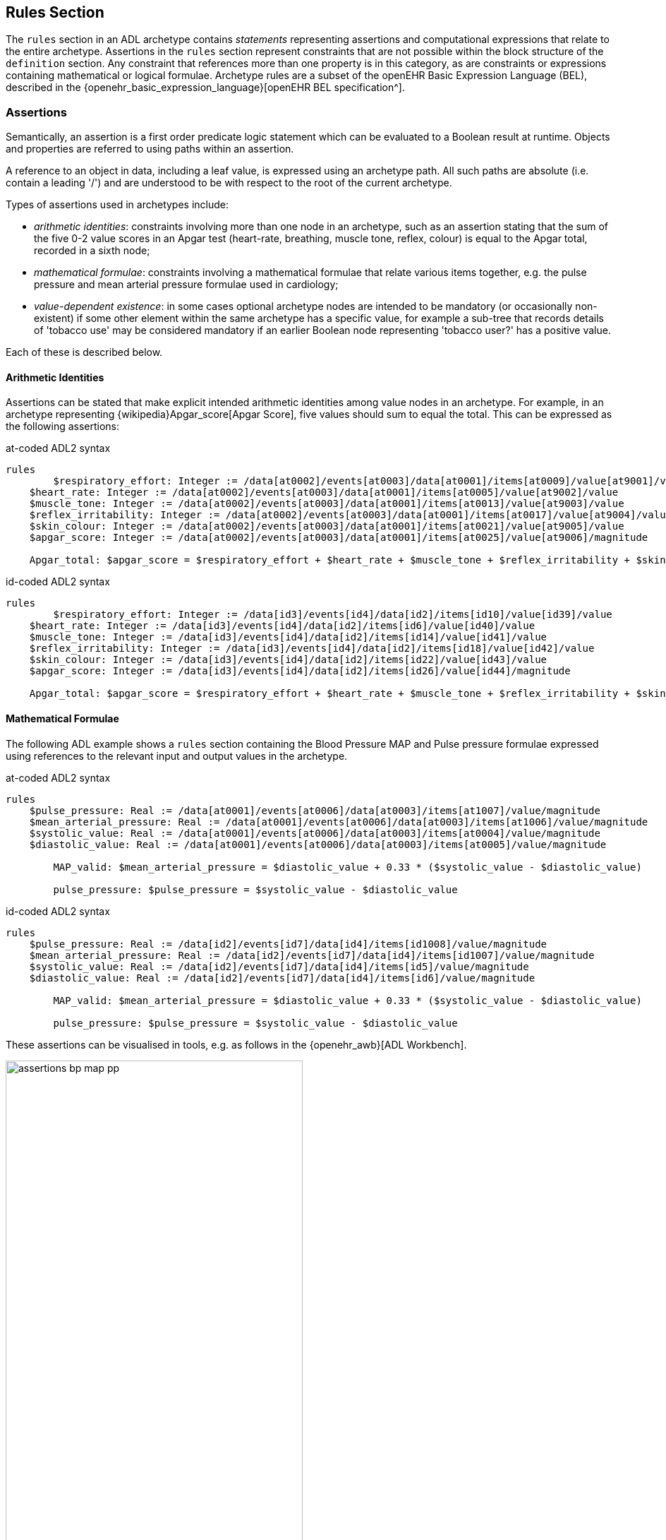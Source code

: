 == Rules Section

The `rules` section in an ADL archetype contains _statements_ representing assertions and computational expressions that relate to the entire archetype. Assertions in the `rules` section represent constraints that are not possible within the block structure of the `definition` section. Any constraint that references more than one property is in this category, as are constraints or expressions containing mathematical or logical formulae. Archetype rules are a subset of the openEHR Basic Expression Language (BEL), described in the {openehr_basic_expression_language}[openEHR BEL specification^].

=== Assertions

Semantically, an assertion is a first order predicate logic statement which can be evaluated to a Boolean result at runtime. Objects and properties are referred to using paths within an assertion.

A reference to an object in data, including a leaf value, is expressed using an archetype path. All such paths are absolute (i.e. contain a leading '/') and are understood to be with respect to the root of the current archetype.

Types of assertions used in archetypes include:

* _arithmetic identities_: constraints involving more than one node in an archetype, such as an assertion stating that the sum of the five 0-2 value scores in an Apgar test (heart-rate, breathing, muscle tone, reflex, colour) is equal to the Apgar total, recorded in a sixth node;
* _mathematical formulae_: constraints involving a mathematical formulae that relate various items together, e.g. the pulse pressure and mean arterial pressure formulae used in cardiology;
* _value-dependent existence_: in some cases optional archetype nodes are intended to be mandatory (or occasionally non-existent) if some other element within the same archetype has a specific value, for example a sub-tree that records details of 'tobacco use' may be considered mandatory if an earlier Boolean node representing 'tobacco user?' has a positive value.

Each of these is described below.

==== Arithmetic Identities

Assertions can be stated that make explicit intended arithmetic identities among value nodes in an archetype. For example, in an archetype representing {wikipedia}Apgar_score[Apgar Score], five values should sum to equal the total. This can be expressed as the following assertions:

.at-coded ADL2 syntax
--------
rules
	$respiratory_effort: Integer := /data[at0002]/events[at0003]/data[at0001]/items[at0009]/value[at9001]/value
    $heart_rate: Integer := /data[at0002]/events[at0003]/data[at0001]/items[at0005]/value[at9002]/value
    $muscle_tone: Integer := /data[at0002]/events[at0003]/data[at0001]/items[at0013]/value[at9003]/value
    $reflex_irritability: Integer := /data[at0002]/events[at0003]/data[at0001]/items[at0017]/value[at9004]/value
    $skin_colour: Integer := /data[at0002]/events[at0003]/data[at0001]/items[at0021]/value[at9005]/value
    $apgar_score: Integer := /data[at0002]/events[at0003]/data[at0001]/items[at0025]/value[at9006]/magnitude
    
    Apgar_total: $apgar_score = $respiratory_effort + $heart_rate + $muscle_tone + $reflex_irritability + $skin_colour
--------

.id-coded ADL2 syntax
--------
rules
	$respiratory_effort: Integer := /data[id3]/events[id4]/data[id2]/items[id10]/value[id39]/value
    $heart_rate: Integer := /data[id3]/events[id4]/data[id2]/items[id6]/value[id40]/value
    $muscle_tone: Integer := /data[id3]/events[id4]/data[id2]/items[id14]/value[id41]/value
    $reflex_irritability: Integer := /data[id3]/events[id4]/data[id2]/items[id18]/value[id42]/value
    $skin_colour: Integer := /data[id3]/events[id4]/data[id2]/items[id22]/value[id43]/value
    $apgar_score: Integer := /data[id3]/events[id4]/data[id2]/items[id26]/value[id44]/magnitude
    
    Apgar_total: $apgar_score = $respiratory_effort + $heart_rate + $muscle_tone + $reflex_irritability + $skin_colour
--------

==== Mathematical Formulae

The following ADL example shows a `rules` section containing the Blood Pressure MAP and Pulse pressure formulae expressed using references to the relevant input and output values in the archetype.

.at-coded ADL2 syntax
--------
rules
    $pulse_pressure: Real := /data[at0001]/events[at0006]/data[at0003]/items[at1007]/value/magnitude
    $mean_arterial_pressure: Real := /data[at0001]/events[at0006]/data[at0003]/items[at1006]/value/magnitude
    $systolic_value: Real := /data[at0001]/events[at0006]/data[at0003]/items[at0004]/value/magnitude
    $diastolic_value: Real := /data[at0001]/events[at0006]/data[at0003]/items[at0005]/value/magnitude
    
	MAP_valid: $mean_arterial_pressure = $diastolic_value + 0.33 * ($systolic_value - $diastolic_value)
    
	pulse_pressure: $pulse_pressure = $systolic_value - $diastolic_value
--------

.id-coded ADL2 syntax
--------
rules
    $pulse_pressure: Real := /data[id2]/events[id7]/data[id4]/items[id1008]/value/magnitude
    $mean_arterial_pressure: Real := /data[id2]/events[id7]/data[id4]/items[id1007]/value/magnitude
    $systolic_value: Real := /data[id2]/events[id7]/data[id4]/items[id5]/value/magnitude
    $diastolic_value: Real := /data[id2]/events[id7]/data[id4]/items[id6]/value/magnitude

	MAP_valid: $mean_arterial_pressure = $diastolic_value + 0.33 * ($systolic_value - $diastolic_value)

	pulse_pressure: $pulse_pressure = $systolic_value - $diastolic_value
--------

These assertions can be visualised in tools, e.g. as follows in the {openehr_awb}[ADL Workbench].

[.text-center]
.ADL assertion examples
image::{images_uri}/assertions_bp_map_pp.png[id=assertions_bp_map_pp.png, align="center", width="70%"]

More complex assertions make use of _variable sub-paths_ and the `for_all` operator to check multiple values in a repeated structure, as in this example.

.at-coded ADL2 syntax
--------
    -- ensure that each mean arterial pressure value in a series of blood pressures
    -- has the correct value.
	for_all $event : /data[at0001]/events
		$event/data[at0003]/items[at1006]/value/magnitude =
			$event/data[at0003]/items[at0005]/value/magnitude + 0.33 *
                ($event/data[at0003]/items[at0004]/value/magnitude - $event/data[at0003]/items[at0005]/value/magnitude)
--------

.id-coded ADL2 syntax
--------
    -- ensure that each mean arterial pressure value in a series of blood pressures
    -- has the correct value.
	for_all $event : /data[id2]/events
		$event/data[id4]/items[id1007]/value/magnitude =
			$event/data[id4]/items[id6]/value/magnitude + 0.33 *
                ($event/data[id4]/items[id5]/value/magnitude - $event/data[id4]/items[id6]/value/magnitude)
--------

NOTE: the evolution toward separation of data context paths and expressions will enable this kind of expression to be made more readable in future.

==== Value-dependent Existence

One specific type of logical expression that is commonly required in archetypes is used to state the mandation (or otherwise) of certain data points as conditional on another specific data point. An example is an archetype that documents Tobacco use. This will normally contain a data point representing substance 'use status', which may have values such as 'never used', 'occasional user', 'frequent user', etc.; and another set of data points quantifying the use. Clearly, if the 'use status' is 'never', the latter set of data is not needed; conversely, if 'use status' is any other value, the quantifying data items are needed. To make them mandatory if the 'use status' is any value other than 'never used', rules like the following can be used.

.at-coded ADL2 syntax
--------
rules
    $substance_use_status: Boolean := /data[at0001]/items[at0002]/value[at90001]
    $substance_use_data: Object_ref := /data[at0001]/items[at0007|details of use|]
    
    Substance_use: $substance_use_status /= [at0016|never used|] implies
        exists /data[at0001]/items[at0007|details of use|]
--------

.id-coded ADL2 syntax
--------
rules
    $substance_use_status: Boolean := /data[id2]/items[id3]/value[id18]
    $substance_use_data: Object_ref := /data[id2]/items[id8|details of use|]

    Substance_use: $substance_use_status /= [at17|never used|] implies
        exists /data[id2]/items[id8|details of use|]
--------

=== Computational Statements

The `rules` section may also include computational statements that can be used to compute values for specific fields, generally based on some published algorithm, rather than just asserting a relationship between various fields. The following shows a set of statements similar to the example above, but with the field bound to `$mean_arterial_pressure` now having its value set, not just tested. The assignment operator (`:=`) is used to achieve this.

.at-coded ADL2 syntax
--------
rules
    $mean_arterial_pressure: Real := /data[at0001]/events[at0006]/data[at0003]/items[at1006]/value/magnitude
    $systolic_value: Real := /data[at0001]/events[at0006]/data[at0003]/items[at0004]/value/magnitude
    $diastolic_value: Real := /data[at0001]/events[at0006]/data[at0003]/items[at0005]/value/magnitude
    
	$mean_arterial_pressure := $diastolic_value + 0.33 * ($systolic_value - $diastolic_value)
--------

.id-coded ADL2 syntax
--------
rules
    $mean_arterial_pressure: Real := /data[id2]/events[id7]/data[id4]/items[id1007]/value/magnitude
    $systolic_value: Real := /data[id2]/events[id7]/data[id4]/items[id5]/value/magnitude
    $diastolic_value: Real := /data[id2]/events[id7]/data[id4]/items[id6]/value/magnitude

	$mean_arterial_pressure := $diastolic_value + 0.33 * ($systolic_value - $diastolic_value)
--------
